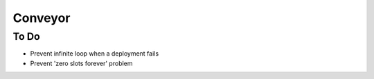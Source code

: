 ====
Conveyor
====

To Do
-----
- Prevent infinite loop when a deployment fails
- Prevent 'zero slots forever' problem

